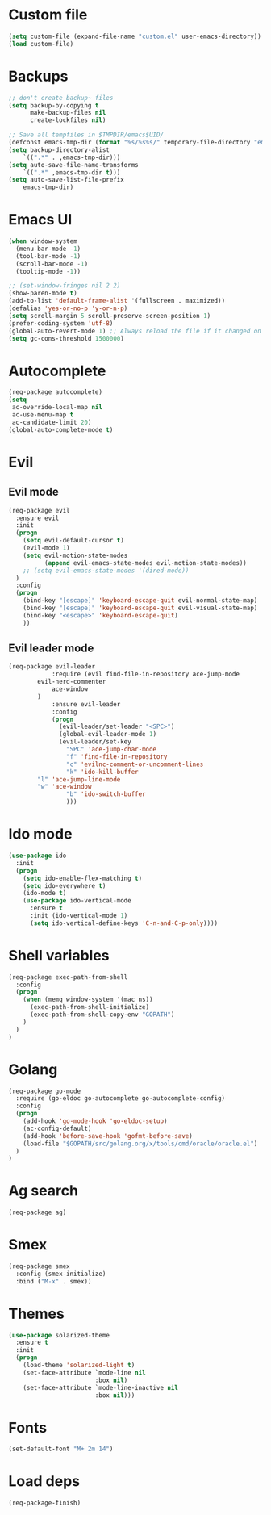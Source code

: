 * Custom file
#+BEGIN_SRC emacs-lisp
(setq custom-file (expand-file-name "custom.el" user-emacs-directory))
(load custom-file)
#+END_SRC
* Backups
#+BEGIN_SRC emacs-lisp
;; don't create backup~ files
(setq backup-by-copying t
      make-backup-files nil
      create-lockfiles nil)

;; Save all tempfiles in $TMPDIR/emacs$UID/
(defconst emacs-tmp-dir (format "%s/%s%s/" temporary-file-directory "emacs" (user-uid)))
(setq backup-directory-alist
    `((".*" . ,emacs-tmp-dir)))
(setq auto-save-file-name-transforms
    `((".*" ,emacs-tmp-dir t)))
(setq auto-save-list-file-prefix
    emacs-tmp-dir)
#+END_SRC
* Emacs UI
#+BEGIN_SRC emacs-lisp
(when window-system
  (menu-bar-mode -1)
  (tool-bar-mode -1)
  (scroll-bar-mode -1)
  (tooltip-mode -1))

;; (set-window-fringes nil 2 2) 
(show-paren-mode t)
(add-to-list 'default-frame-alist '(fullscreen . maximized))
(defalias 'yes-or-no-p 'y-or-n-p)
(setq scroll-margin 5 scroll-preserve-screen-position 1)
(prefer-coding-system 'utf-8)
(global-auto-revert-mode 1) ;; Always reload the file if it changed on disk
(setq gc-cons-threshold 1500000)
#+END_SRC
* Autocomplete
#+BEGIN_SRC emacs-lisp
(req-package autocomplete)
(setq
 ac-override-local-map nil
 ac-use-menu-map t
 ac-candidate-limit 20)
(global-auto-complete-mode t)
#+END_SRC
* Evil
** Evil mode
#+BEGIN_SRC emacs-lisp
(req-package evil
  :ensure evil
  :init
  (progn
    (setq evil-default-cursor t)
    (evil-mode 1)
    (setq evil-motion-state-modes
          (append evil-emacs-state-modes evil-motion-state-modes))
    ;; (setq evil-emacs-state-modes '(dired-mode))
  )
  :config
  (progn
    (bind-key "[escape]" 'keyboard-escape-quit evil-normal-state-map)
    (bind-key "[escape]" 'keyboard-escape-quit evil-visual-state-map)
    (bind-key "<escape>" 'keyboard-escape-quit)
    ))
#+END_SRC
** Evil leader mode
#+begin_src emacs-lisp
(req-package evil-leader
            :require (evil find-file-in-repository ace-jump-mode 
		evil-nerd-commenter
	        ace-window
	    )
            :ensure evil-leader
            :config
            (progn
              (evil-leader/set-leader "<SPC>")
              (global-evil-leader-mode 1)
              (evil-leader/set-key
                "SPC" 'ace-jump-char-mode
                "f" 'find-file-in-repository
                "c" 'evilnc-comment-or-uncomment-lines
                "k" 'ido-kill-buffer
		"l" 'ace-jump-line-mode
		"w" 'ace-window 
                "b" 'ido-switch-buffer
                )))
#+end_src
* Ido mode
#+BEGIN_SRC emacs-lisp
(use-package ido
  :init
  (progn
    (setq ido-enable-flex-matching t)
    (setq ido-everywhere t)
    (ido-mode t)
    (use-package ido-vertical-mode
      :ensure t
      :init (ido-vertical-mode 1)
      (setq ido-vertical-define-keys 'C-n-and-C-p-only))))
#+END_SRC
* Shell variables
#+BEGIN_SRC emacs-lisp
(req-package exec-path-from-shell
  :config
  (progn
    (when (memq window-system '(mac ns))
      (exec-path-from-shell-initialize)
      (exec-path-from-shell-copy-env "GOPATH")
    )
  )
)
#+END_SRC
* Golang
#+BEGIN_SRC emacs-lisp
(req-package go-mode
  :require (go-eldoc go-autocomplete go-autocomplete-config)
  :config
  (progn
    (add-hook 'go-mode-hook 'go-eldoc-setup)
    (ac-config-default)
    (add-hook 'before-save-hook 'gofmt-before-save)
    (load-file "$GOPATH/src/golang.org/x/tools/cmd/oracle/oracle.el")
  )
)
#+END_SRC
* Ag search
#+BEGIN_SRC emacs-lisp
(req-package ag)
#+END_SRC
* Smex
#+BEGIN_SRC emacs-lisp
(req-package smex
  :config (smex-initialize)
  :bind ("M-x" . smex))
#+END_SRC
* Themes
#+BEGIN_SRC emacs-lisp
(use-package solarized-theme
  :ensure t
  :init
  (progn
    (load-theme 'solarized-light t)
    (set-face-attribute `mode-line nil
                        :box nil)
    (set-face-attribute `mode-line-inactive nil
                        :box nil)))
#+END_SRC
* Fonts
#+BEGIN_SRC emacs-lisp
(set-default-font "M+ 2m 14")
#+END_SRC
* Load deps
#+BEGIN_SRC emacs-lisp
(req-package-finish)
#+END_SRC
